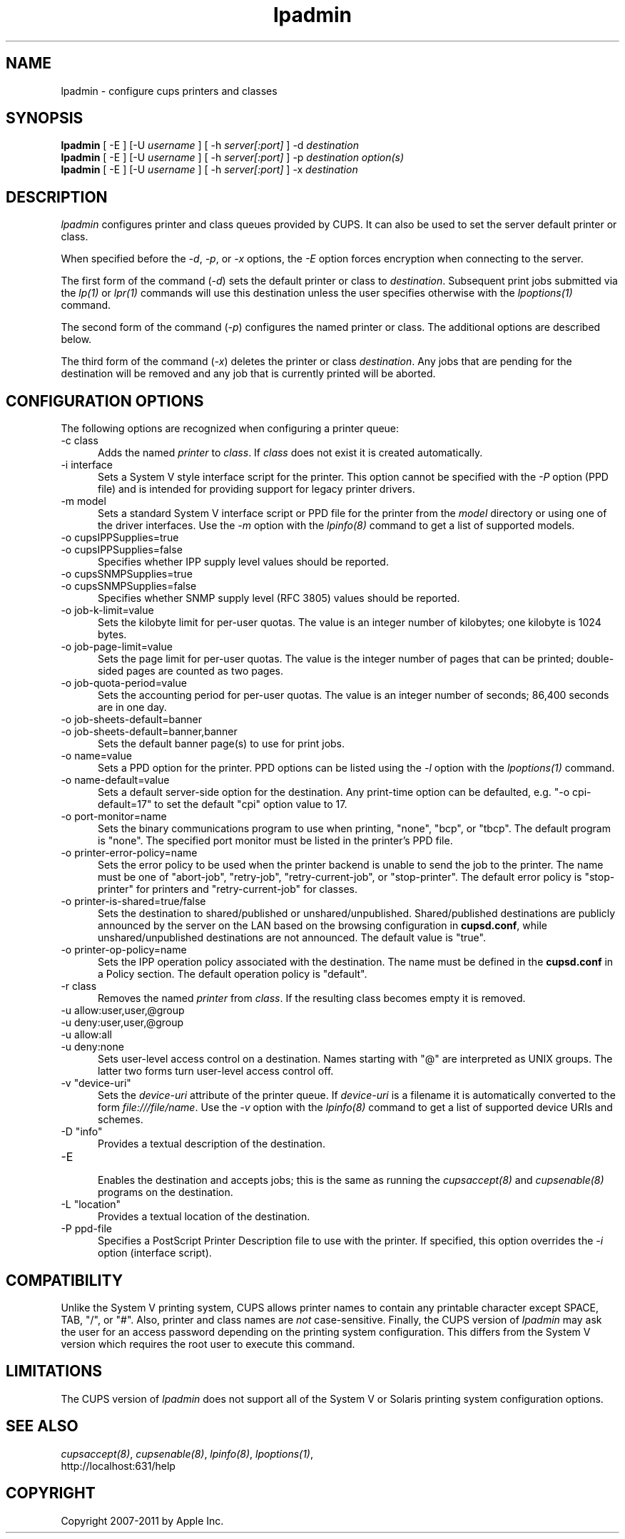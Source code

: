 .\"
.\" "$Id$"
.\"
.\"   lpadmin man page for CUPS.
.\"
.\"   Copyright 2007-2011 by Apple Inc.
.\"   Copyright 1997-2006 by Easy Software Products.
.\"
.\"   These coded instructions, statements, and computer programs are the
.\"   property of Apple Inc. and are protected by Federal copyright
.\"   law.  Distribution and use rights are outlined in the file "LICENSE.txt"
.\"   which should have been included with this file.  If this file is
.\"   file is missing or damaged, see the license at "http://www.cups.org/".
.\"
.TH lpadmin 8 "CUPS" "10 May 2011" "Apple Inc."
.SH NAME
lpadmin \- configure cups printers and classes
.SH SYNOPSIS
.B lpadmin
[ -E ] [-U
.I username
] [ -h
.I server[:port]
] -d
.I destination
.br
.B lpadmin
[ -E ] [-U
.I username
] [ -h
.I server[:port]
] -p
.I destination option(s)
.br
.B lpadmin
[ -E ] [-U
.I username
] [ -h
.I server[:port]
] -x
.I destination
.SH DESCRIPTION
\fIlpadmin\fR configures printer and class queues provided by
CUPS. It can also be used to set the server default printer or
class.
.LP
When specified before the \fI-d\fR, \fI-p\fR, or \fI-x\fR
options, the \fI-E\fR option forces encryption when connecting to
the server.
.LP
The first form of the command (\fI-d\fR) sets the default printer
or class to \fIdestination\fR.  Subsequent print jobs submitted
via the \fIlp(1)\fR or \fIlpr(1)\fR commands will use this
destination unless the user specifies otherwise with the
\fIlpoptions(1)\fR command.
.LP
The second form of the command (\fI-p\fR) configures the named
printer or class.  The additional options are described below.
.LP
The third form of the command (\fI-x\fR) deletes the printer or
class \fIdestination\fR. Any jobs that are pending for the
destination will be removed and any job that is currently printed
will be aborted.
.SH CONFIGURATION OPTIONS
The following options are recognized when configuring a printer
queue:
.TP 5
-c class
.br
Adds the named \fIprinter\fR to \fIclass\fR.  If \fIclass\fR does
not exist it is created automatically.
.TP 5
-i interface
.br
Sets a System V style interface script for the printer. This
option cannot be specified with the \fI-P\fR option (PPD file)
and is intended for providing support for legacy printer drivers.
.TP 5
-m model
.br
Sets a standard System V interface script or PPD file for the printer from the
\fImodel\fR directory or using one of the driver interfaces. Use the \fI-m\fR
option with the \fIlpinfo(8)\fR command to get a list of supported models.
.TP 5
-o cupsIPPSupplies=true
.TP 5
-o cupsIPPSupplies=false
.br
Specifies whether IPP supply level values should be reported.
.TP 5
-o cupsSNMPSupplies=true
.TP 5
-o cupsSNMPSupplies=false
.br
Specifies whether SNMP supply level (RFC 3805) values should be reported.
.TP 5
-o job-k-limit=value
.br
Sets the kilobyte limit for per-user quotas. The value is an
integer number of kilobytes; one kilobyte is 1024 bytes.
.TP 5
-o job-page-limit=value
.br
Sets the page limit for per-user quotas. The value is the integer
number of pages that can be printed; double-sided pages are
counted as two pages.
.TP 5
-o job-quota-period=value
.br
Sets the accounting period for per-user quotas. The value is an
integer number of seconds; 86,400 seconds are in one day.
.TP 5
-o job-sheets-default=banner
.TP 5
-o job-sheets-default=banner,banner
.br
Sets the default banner page(s) to use for print jobs.
.TP 5
-o name=value
.br
Sets a PPD option for the printer. PPD options can be listed using the \fI-l\fR
option with the \fIlpoptions(1)\fR command.
.TP 5
-o name-default=value
.br
Sets a default server-side option for the destination. Any print-time
option can be defaulted, e.g. "-o cpi-default=17" to set the default
"cpi" option value to 17.
.TP 5
-o port-monitor=name
.br
Sets the binary communications program to use when printing,
"none", "bcp", or "tbcp". The default program is "none". The
specified port monitor must be listed in the printer's PPD file.
.TP 5
-o printer-error-policy=name
.br
Sets the error policy to be used when the printer backend is
unable to send the job to the printer. The name must be one of
"abort-job", "retry-job", "retry-current-job", or "stop-printer". The default
error policy is "stop-printer" for printers and "retry-current-job" for
classes.
.TP 5
-o printer-is-shared=true/false
.br
Sets the destination to shared/published or unshared/unpublished.
Shared/published destinations are publicly announced by the server
on the LAN based on the browsing configuration in
\fBcupsd.conf\fR, while unshared/unpublished destinations are not
announced. The default value is "true".
.TP 5
-o printer-op-policy=name
.br
Sets the IPP operation policy associated with the destination. The
name must be defined in the \fBcupsd.conf\fR in a Policy section.
The default operation policy is "default".
.TP 5
-r class
.br
Removes the named \fIprinter\fR from \fIclass\fR.  If the
resulting class becomes empty it is removed.
.TP 5
-u allow:user,user,@group
.TP 5
-u deny:user,user,@group
.TP 5
-u allow:all
.TP 5
-u deny:none
.br
Sets user-level access control on a destination. Names starting with
"@" are interpreted as UNIX groups. The latter two forms turn
user-level access control off.
.TP 5
-v "device-uri"
.br
Sets the \fIdevice-uri\fR attribute of the printer queue.  If
\fIdevice-uri\fR is a filename it is automatically converted to
the form \fIfile:///file/name\fR. Use the \fI-v\fR option with the
\fIlpinfo(8)\fR command to get a list of supported device URIs and schemes.
.TP 5
-D "info"
.br
Provides a textual description of the destination.
.TP 5
-E
.br
Enables the destination and accepts jobs; this is the same as running the
\fIcupsaccept(8)\fR and \fIcupsenable(8)\fR programs on the destination.
.TP 5
-L "location"
.br
Provides a textual location of the destination.
.TP 5
-P ppd-file
.br
Specifies a PostScript Printer Description file to use with the
printer. If specified, this option overrides the \fI-i\fR option
(interface script).
.SH COMPATIBILITY
Unlike the System V printing system, CUPS allows printer names to
contain any printable character except SPACE, TAB, "/", or "#".
Also, printer and class names are \fInot\fR case-sensitive.
Finally, the CUPS version of \fIlpadmin\fR may ask the user for
an access password depending on the printing system
configuration. This differs from the System V version which
requires the root user to execute this command.
.SH LIMITATIONS
The CUPS version of \fIlpadmin\fR does not support all of the
System V or Solaris printing system configuration options.
.SH SEE ALSO
\fIcupsaccept(8)\fR, \fIcupsenable(8)\fR, \fIlpinfo(8)\fR,
\fIlpoptions(1)\fR,
.br
http://localhost:631/help
.SH COPYRIGHT
Copyright 2007-2011 by Apple Inc.
.\"
.\" End of "$Id$".
.\"
